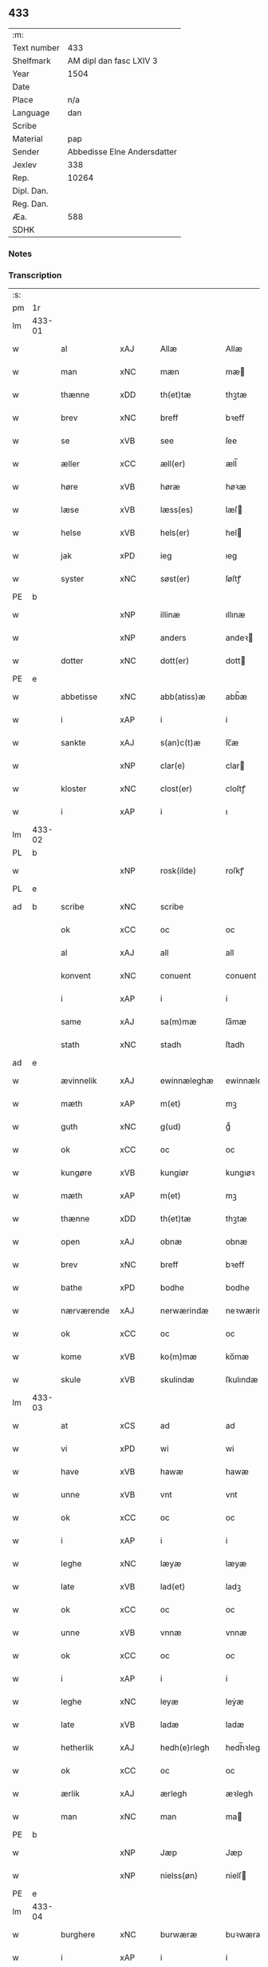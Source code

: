 ** 433
| :m:         |                             |
| Text number |                         433 |
| Shelfmark   |     AM dipl dan fasc LXIV 3 |
| Year        |                        1504 |
| Date        |                             |
| Place       |                         n/a |
| Language    |                         dan |
| Scribe      |                             |
| Material    |                         pap |
| Sender      | Abbedisse Elne Andersdatter |
| Jexlev      |                         338 |
| Rep.        |                       10264 |
| Dipl. Dan.  |                             |
| Reg. Dan.   |                             |
| Æa.         |                         588 |
| SDHK        |                             |

*** Notes


*** Transcription
| :s: |        |             |                |   |   |               |               |            |   |   |          |     |   |   |    |               |
| pm  |     1r |             |                |   |   |               |               |            |   |   |          |     |   |   |    |               |
| lm  | 433-01 |             |                |   |   |               |               |            |   |   |          |     |   |   |    |               |
| w   |        | al          | xAJ            |   |   | Allæ          | Allæ          |            |   |   |          | dan |   |   |    |        433-01 |
| w   |        | man         | xNC            |   |   | mæn           | mæ           |            |   |   |          | dan |   |   |    |        433-01 |
| w   |        | thænne      | xDD            |   |   | th(et)tæ      | thꝫtæ         |            |   |   |          | dan |   |   |    |        433-01 |
| w   |        | brev        | xNC            |   |   | breff         | bꝛeff         |            |   |   |          | dan |   |   |    |        433-01 |
| w   |        | se          | xVB            |   |   | see           | ſee           |            |   |   |          | dan |   |   |    |        433-01 |
| w   |        | æller       | xCC            |   |   | æll(er)       | æll̅           |            |   |   |          | dan |   |   |    |        433-01 |
| w   |        | høre        | xVB            |   |   | høræ          | høꝛæ          |            |   |   |          | dan |   |   |    |        433-01 |
| w   |        | læse        | xVB            |   |   | læss(es)      | læſ          |            |   |   |          | dan |   |   |    |        433-01 |
| w   |        | helse       | xVB            |   |   | hels(er)      | hel          |            |   |   |          | dan |   |   |    |        433-01 |
| w   |        | jak         | xPD            |   |   | ieg           | ıeg           |            |   |   |          | dan |   |   |    |        433-01 |
| w   |        | syster      | xNC            |   |   | søst(er)      | ſøſtꝭ         |            |   |   |          | dan |   |   |    |        433-01 |
| PE  |      b |             |                |   |   |               |               |            |   |   |          |     |   |   |    |               |
| w   |        |        | xNP            |   |   | illinæ        | ıllınæ        |            |   |   |          | dan |   |   |    |        433-01 |
| w   |        |         | xNP            |   |   | anders        | andeꝛ        |            |   |   |          | dan |   |   |    |        433-01 |
| w   |        | dotter      | xNC            |   |   | dott(er)      | dott         |            |   |   |          | dan |   |   |    |        433-01 |
| PE  |      e |             |                |   |   |               |               |            |   |   |          |     |   |   |    |               |
| w   |        | abbetisse   | xNC            |   |   | abb(atiss)æ   | abb̅æ          |            |   |   |          | dan |   |   |    |        433-01 |
| w   |        | i           | xAP            |   |   | i             | i             |            |   |   |          | dan |   |   |    |        433-01 |
| w   |        | sankte      | xAJ            |   |   | s(an)c(t)æ    | ſc̅æ           |            |   |   |          | dan |   |   |    |        433-01 |
| w   |        |         | xNP            |   |   | clar(e)       | clar         |            |   |   |          | dan |   |   |    |        433-01 |
| w   |        | kloster     | xNC            |   |   | clost(er)     | cloſtꝭ        |            |   |   |          | dan |   |   |    |        433-01 |
| w   |        | i           | xAP            |   |   | i             | ı             |            |   |   |          | dan |   |   |    |        433-01 |
| lm  | 433-02 |             |                |   |   |               |               |            |   |   |          |     |   |   |    |               |
| PL  |      b |             |                |   |   |               |               |            |   |   |          |     |   |   |    |               |
| w   |        |      | xNP            |   |   | rosk(ilde)    | roſkꝭ         |            |   |   |          | dan |   |   |    |        433-02 |
| PL  |      e |             |                |   |   |               |               |            |   |   |          |     |   |   |    |               |
| ad  |      b | scribe      | xNC            |   |   | scribe        |               | margin-top |   |   |          |     |   |   |    |        433-02 |
|     |        | ok          | xCC            |   |   | oc            | oc            |            |   |   |          |     |   |   |    |        433-02 |
|     |        | al          | xAJ            |   |   | all           | all           |            |   |   |          |     |   |   |    |        433-02 |
|     |        | konvent     | xNC            |   |   | conuent       | conuent       |            |   |   |          |     |   |   |    |        433-02 |
|     |        | i           | xAP            |   |   | i             | i             |            |   |   |          |     |   |   |    |        433-02 |
|     |        | same        | xAJ            |   |   | sa(m)mæ       | ſa̅mæ          |            |   |   |          |     |   |   |    |        433-02 |
|     |        | stath       | xNC            |   |   | stadh         | ſtadh         |            |   |   |          |     |   |   |    |        433-02 |
| ad  |      e |             |                |   |   |               |               |            |   |   |          |     |   |   |    |               |
| w   |        | ævinnelik | xAJ            |   |   | ewinnæleghæ   | ewinnæleghæ   |            |   |   |          | dan |   |   |    |        433-02 |
| w   |        | mæth        | xAP            |   |   | m(et)         | mꝫ            |            |   |   |          | dan |   |   |    |        433-02 |
| w   |        | guth        | xNC            |   |   | g(ud)         | gͩ             |            |   |   |          | dan |   |   |    |        433-02 |
| w   |        | ok          | xCC            |   |   | oc            | oc            |            |   |   |          | dan |   |   |    |        433-02 |
| w   |        | kungøre     | xVB            |   |   | kungiør       | kungıøꝛ       |            |   |   |          | dan |   |   |    |        433-02 |
| w   |        | mæth        | xAP            |   |   | m(et)         | mꝫ            |            |   |   |          | dan |   |   |    |        433-02 |
| w   |        | thænne      | xDD            |   |   | th(et)tæ      | thꝫtæ         |            |   |   |          | dan |   |   |    |        433-02 |
| w   |        | open        | xAJ            |   |   | obnæ          | obnæ          |            |   |   |          | dan |   |   |    |        433-02 |
| w   |        | brev        | xNC            |   |   | breff         | bꝛeff         |            |   |   |          | dan |   |   |    |        433-02 |
| w   |        | bathe          | xPD            |   |   | bodhe         | bodhe         |            |   |   |          | dan |   |   |    |        433-02 |
| w   |        | nærværende  | xAJ            |   |   | nerwærindæ    | neꝛwærindæ    |            |   |   |          | dan |   |   |    |        433-02 |
| w   |        | ok          | xCC            |   |   | oc            | oc            |            |   |   |          | dan |   |   |    |        433-02 |
| w   |        | kome        | xVB            |   |   | ko(m)mæ       | ko̅mæ          |            |   |   |          | dan |   |   |    |        433-02 |
| w   |        | skule    | xVB            |   |   | skulindæ      | ſkulındæ      |            |   |   |          | dan |   |   |    |        433-02 |
| lm  | 433-03 |             |                |   |   |               |               |            |   |   |          |     |   |   |    |               |
| w   |        | at          | xCS            |   |   | ad            | ad            |            |   |   |          | dan |   |   |    |        433-03 |
| w   |        | vi          | xPD            |   |   | wi            | wi            |            |   |   |          | dan |   |   |    |        433-03 |
| w   |        | have        | xVB            |   |   | hawæ          | hawæ          |            |   |   |          | dan |   |   |    |        433-03 |
| w   |        | unne        | xVB            |   |   | vnt           | vnt           |            |   |   |          | dan |   |   |    |        433-03 |
| w   |        | ok          | xCC            |   |   | oc            | oc            |            |   |   |          | dan |   |   |    |        433-03 |
| w   |        | i           | xAP            |   |   | i             | i             |            |   |   |          | dan |   |   |    |        433-03 |
| w   |        | leghe        | xNC            |   |   | læyæ          | læyæ          |            |   |   |          | dan |   |   |    |        433-03 |
| w   |        | late        | xVB            |   |   | lad(et)       | ladꝫ          |            |   |   |          | dan |   |   |    |        433-03 |
| w   |        | ok          | xCC            |   |   | oc            | oc            |            |   |   |          | dan |   |   |    |        433-03 |
| w   |        | unne        | xVB            |   |   | vnnæ          | vnnæ          |            |   |   |          | dan |   |   |    |        433-03 |
| w   |        | ok          | xCC            |   |   | oc            | oc            |            |   |   |          | dan |   |   |    |        433-03 |
| w   |        | i           | xAP            |   |   | i             | i             |            |   |   |          | dan |   |   |    |        433-03 |
| w   |        | leghe       | xNC            |   |   | leyæ          | leẏæ          |            |   |   |          | dan |   |   |    |        433-03 |
| w   |        | late        | xVB            |   |   | ladæ          | ladæ          |            |   |   |          | dan |   |   |    |        433-03 |
| w   |        | hetherlik | xAJ            |   |   | hedh(e)rlegh  | hedh̅ꝛlegh     |            |   |   |          | dan |   |   |    |        433-03 |
| w   |        | ok          | xCC            |   |   | oc            | oc            |            |   |   |          | dan |   |   |    |        433-03 |
| w   |        | ærlik     | xAJ            |   |   | ærlegh        | æꝛlegh        |            |   |   |          | dan |   |   |    |        433-03 |
| w   |        | man         | xNC            |   |   | man           | ma           |            |   |   |          | dan |   |   |    |        433-03 |
| PE  |      b |             |                |   |   |               |               |            |   |   |          |     |   |   |    |               |
| w   |        |           | xNP            |   |   | Jæp           | Jæp           |            |   |   |          | dan |   |   |    |        433-03 |
| w   |        |            | xNP            |   |   | nielss(øn)    | nielſ        |            |   |   |          | dan |   |   |    |        433-03 |
| PE  |      e |             |                |   |   |               |               |            |   |   |          |     |   |   |    |               |
| lm  | 433-04 |             |                |   |   |               |               |            |   |   |          |     |   |   |    |               |
| w   |        | burghere     | xNC            |   |   | burwæræ       | buꝛwæræ       |            |   |   |          | dan |   |   |    |        433-04 |
| w   |        | i           | xAP            |   |   | i             | i             |            |   |   |          | dan |   |   |    |        433-04 |
| w   |        |       | xNP            |   |   | malmøwæ       | malmøwæ       |            |   |   |          | dan |   |   |    |        433-04 |
| w   |        | æn          | xAV            |   |   | en            | en            |            |   |   |          | dan |   |   |    |        433-04 |
| w   |        | var        | xDP            |   |   | wor           | woꝛ           |            |   |   |          | dan |   |   |    |        433-04 |
| w   |        | garth      | xNC            |   |   | goordh        | gooꝛdh        |            |   |   |          | dan |   |   |    |        433-04 |
| w   |        | ligje    | xVB            |   |   | liggind(e)    | liggin       |            |   |   |          | dan |   |   |    |        433-04 |
| w   |        | i           | xAP            |   |   | i             | i             |            |   |   |          | dan |   |   |    |        433-04 |
| w   |        | fornævnd    | xAJ            |   |   | for(nefnde)   | foꝛͩͤ           |            |   |   |          | dan |   |   |    |        433-04 |
| w   |        | stath       | xNC            |   |   | stadh         | ſtadh         |            |   |   |          | dan |   |   |    |        433-04 |
| w   |        | væster       | xAJ            |   |   | wæster        | wæſteꝛ        |            |   |   |          | dan |   |   |    |        433-04 |
| w   |        | næst        | xAJ            |   |   | næst          | næſt          |            |   |   |          | dan |   |   |    |        433-04 |
| PL  |      b |             |                |   |   |               |               |            |   |   |          |     |   |   |    |               |
| w   |        |    | xNP            |   |   | b(e)ranzwikx  | bꝛanzwikx    |            |   |   |          | dan |   |   |    |        433-04 |
| w   |        | garth       | xNC            |   |   | gardh         | gaꝛdh         |            |   |   |          | dan |   |   |    |        433-04 |
| PL  |      e |             |                |   |   |               |               |            |   |   |          |     |   |   |    |               |
| w   |        | ok          | xCC            |   |   | oc            | oc            |            |   |   |          | dan |   |   |    |        433-04 |
| lm  | 433-05 |             |                |   |   |               |               |            |   |   |          |     |   |   |    |               |
| w   |        | halde       | xVB            |   |   | hold(er)      | hold         |            |   |   |          | dan |   |   |    |        433-05 |
| w   |        | innen       | xAV            |   |   | innen         | ínnen         |            |   |   |          | dan |   |   |    |        433-05 |
| w   |        | længth     | xNC            |   |   | lengden       | lengden       |            |   |   |          | dan |   |   |    |        433-05 |
| w   |        | fran        | xAP            |   |   | fran          | fran          |            |   |   |          | dan |   |   |    |        433-05 |
| w   |        | almænigh  | xAJ            |   |   | alme(n)niens  | alme̅nien     |            |   |   |          | dan |   |   |    |        433-05 |
| w   |        | gate        | xNC            |   |   | gadæ          | gadæ          |            |   |   |          | dan |   |   |    |        433-05 |
| w   |        | ok          | xCC            |   |   | oc            | oc            |            |   |   |          | dan |   |   |    |        433-05 |
| w   |        | nither      | xAV            |   |   | nedh(e)r      | nedhꝛ        |            |   |   |          | dan |   |   |    |        433-05 |
| w   |        | til         | xAP            |   |   | til           | tıl           |            |   |   |          | dan |   |   |    |        433-05 |
| w   |        | strand      | xNC            |   |   | stranden      | ſtrande      |            |   |   |          | dan |   |   |    |        433-05 |
| n   |        | .lx         | xNA             |   |   | .lx.          | lx            |            |   |   |          | dan |   |   |    |        433-05 |
| w   |        | alen       | xNC             |   |   | alnæ          | alnæ          |            |   |   |          | dan |   |   |    |        433-05 |
| w   |        | ok          | xCC            |   |   | oc            | oc            |            |   |   |          | dan |   |   |    |        433-05 |
| w   |        | innen       | xAP            |   |   | innen         | ınnen         |            |   |   |          | dan |   |   |    |        433-05 |
| w   |        | breth     | xNC            |   |   | bredh(e)n     | bꝛedh̅        |            |   |   |          | dan |   |   |    |        433-05 |
| lm  | 433-06 |             |                |   |   |               |               |            |   |   |          |     |   |   |    |               |
| n   |        | xvij        | xNA            |   |   | xvij          | xvij          |            |   |   |          | dan |   |   |    |        433-06 |
| w   |        | alen        | xNC            |   |   | alnæ          | alnæ          |            |   |   |          | dan |   |   |    |        433-06 |
| w   |        | mæth        | xAP            |   |   | m(et)         | mꝫ            |            |   |   |          | dan |   |   |    |        433-06 |
| w   |        | sva         | xAV            |   |   | soo           | ſoo           |            |   |   |          | dan |   |   |    |        433-06 |
| w   |        | skjal        | xAJ            |   |   | skel          | ſkel          |            |   |   |          | dan |   |   |    |        433-06 |
| w   |        | ok          | xCC            |   |   | oc            | oc            |            |   |   |          | dan |   |   |    |        433-06 |
| w   |        | formæle     | xNC            |   |   | formelæ       | foꝛmelæ       |            |   |   |          | dan |   |   |    |        433-06 |
| w   |        | at          | xIM            |   |   | ad            | ad            |            |   |   |          | dan |   |   |    |        433-06 |
| w   |        | for    | xAO            |   |   | ⸠for⸡         | ⸠foꝛ⸡         |            |   |   |          | dan |   |   |    |        433-06 |
| w   |        | han         | xPD            |   |   | han           | han           |            |   |   |          | dan |   |   |    |        433-06 |
| w   |        | bygge      | xVB            |   |   | byggen        | bẏggen        |            |   |   | enclitic | dan |   |   |    |        433-06 |
| w   |        | ok          | xCC            |   |   | oc            | oc            |            |   |   |          | dan |   |   |    |        433-06 |
| w   |        | halde       | xVB            |   |   | holden        | holden        |            |   |   | enclitic | dan |   |   |    |        433-06 |
| w   |        | i           | xAP            |   |   | i             | i             |            |   |   |          | dan |   |   |    |        433-06 |
| w   |        | goth        | xAJ            |   |   | godhe         | godhe         |            |   |   |          | dan |   |   |    |        433-06 |
| w   |        | mate        | xNC            |   |   | madæ          | madæ          |            |   |   |          | dan |   |   |    |        433-06 |
| w   |        | æfter       | xAP            |   |   | æfter         | æfteꝛ         |            |   |   |          | dan |   |   |    |        433-06 |
| w   |        | køpstath    | xNC            |   |   | køp¦stædhæ    | køp¦ſtædhæ    |            |   |   |          | dan |   |   |    | 433-06—433-07 |
| w   |        | bygning     | xNC            |   |   | bygning       | bẏgning       |            |   |   |          | dan |   |   |    |        433-07 |
| w   |        | ok          | xCC            |   |   | och           | och           |            |   |   |          | dan |   |   |    |        433-07 |
| w   |        | skule       | xVB            |   |   | skall         | ſkall         |            |   |   |          | dan |   |   |    |        433-07 |
| w   |        | han         | xPD            |   |   | han           | han           |            |   |   |          | dan |   |   |    |        433-07 |
| w   |        | give        | xVB            |   |   | giwæ          | gıwæ          |            |   |   |          | dan |   |   |    |        433-07 |
| w   |        | af          | xAP            |   |   | aff           | aff           |            |   |   |          | dan |   |   |    |        433-07 |
| w   |        | fornævnd    | xAJ            |   |   | for(nefnde)   | foꝛͩͤ           |            |   |   |          | dan |   |   |    |        433-07 |
| w   |        | garth       | xNC            |   |   | gaard         | gaaꝛd         |            |   |   |          | dan |   |   |    |        433-07 |
| n   |        | .iiij       | xNA             |   |   | .iiij.        | ıııȷ          |            |   |   |          | dan |   |   |    |        433-07 |
| w   |        | .skilling   | xNA             |   |   | skiling       | ſkilıng       |            |   |   |          | dan |   |   | =  |        433-07 |
| w   |        | grot        | xNC            |   |   | g(rot)        | gꝭ            |            |   |   |          | dan |   |   | == |        433-07 |
| w   |        | til         | xAP            |   |   | til           | tıl           |            |   |   |          | dan |   |   |    |        433-07 |
| w   |        | arlik       | xAJ            |   |   | aarligh       | aaꝛlıgh       |            |   |   |          | dan |   |   |    |        433-07 |
| w   |        | ar      | xNC            |   |   | ars           | aꝛ           |            |   |   |          | dan |   |   |    |        433-07 |
| w   |        | landgilde    | xNC            |   |   | langildæ      | langıldæ      |            |   |   |          | dan |   |   |    |        433-07 |
| lm  | 433-08 |             |                |   |   |               |               |            |   |   |          |     |   |   |    |               |
| w   |        | time        | xNC            |   |   | timæ          | tımæ          |            |   |   |          | dan |   |   |    |        433-08 |
| w   |        | leghe       | xVB            |   |   | leghæ         | leghæ         |            |   |   |          | dan |   |   |    |        433-08 |
| w   |        | ut          | xAV            |   |   | vd            | vd            |            |   |   |          | dan |   |   |    |        433-08 |
| w   |        | at          | xIM            |   |   | ad            | ad            |            |   |   |          | dan |   |   |    |        433-08 |
| w   |        | give        | xVB            |   |   | giwæ          | gıwæ          |            |   |   |          | dan |   |   |    |        433-08 |
| w   |        | at          | xCS            |   |   | ad            | ad            |            |   |   |          | dan |   |   |    |        433-08 |
| w   |        |   | xNP            |   |   | mekkelmøssæ   | mekkelmøſſæ   |            |   |   |          | dan |   |   |    |        433-08 |
| w   |        | tith        | xNC            |   |   | tidh          | tıdh          |            |   |   |          | dan |   |   |    |        433-08 |
| w   |        | ok          | xCC            |   |   | oc            | oc            |            |   |   |          | dan |   |   |    |        433-08 |
| w   |        | skule       | xVB            |   |   | skal          | ſkal          |            |   |   |          | dan |   |   |    |        433-08 |
| w   |        | han         | xPD            |   |   | hans          | han          |            |   |   |          | dan |   |   |    |        433-08 |
| w   |        | kær         | xAJ            |   |   | kær(e)        | kær          |            |   |   |          | dan |   |   |    |        433-08 |
| w   |        | husfrue     | xNC            |   |   | hwsfrwa       | hwſfrwa       |            |   |   |          | dan |   |   |    |        433-08 |
| w   |        | unne         | xVB            |   |   | vnæ           | vnæ           |            |   |   |          | dan |   |   |    |        433-08 |
| w   |        | ok          | xCC            |   |   | oc            | oc            |            |   |   |          | dan |   |   |    |        433-08 |
| w   |        | et          | xNA            |   |   | et            | et            |            |   |   |          | dan |   |   |    |        433-08 |
| w   |        | han         | xPD            |   |   | hans          | han          |            |   |   |          | dan |   |   |    |        433-08 |
| lm  | 433-09 |             |                |   |   |               |               |            |   |   |          |     |   |   |    |               |
| w   |        | barn       | xNC            |   |   | baarn         | baarn         |            |   |   |          | dan |   |   |    |        433-09 |
| w   |        | hvilik      | xPD            |   |   | huilk(et)     | huılkꝫ        |            |   |   |          | dan |   |   |    |        433-09 |
| w   |        | sum         | xPD            |   |   | som           | ſom           |            |   |   |          | dan |   |   |    |        433-09 |
| w   |        | lang      | xAJ            |   |   | længst        | længſt        |            |   |   |          | dan |   |   |    |        433-09 |
| w   |        | live       | xNC            |   |   | lewer         | leweꝛ         |            |   |   |          | dan |   |   |    |        433-09 |
| w   |        | have        | xVB|   |   | hawæ          | hawæ          |            |   |   |          | dan |   |   |    |        433-09 |
| w   |        | ok          | xCC            |   |   | oc            | oc            |            |   |   |          | dan |   |   |    |        433-09 |
| w   |        | nyte  | xVB            |   |   | nydæ          | nydæ          |            |   |   |          | dan |   |   |    |        433-09 |
| w   |        | fornævnd    | xAJ            |   |   | for(nefnde)   | foꝛͩͤ           |            |   |   |          | dan |   |   |    |        433-09 |
| w   |        | garth       | xNC            |   |   | gardh         | gaꝛdh         |            |   |   |          | dan |   |   |    |        433-09 |
| w   |        | i           | xAT            |   |   | i             | i             |            |   |   |          | dan |   |   |    |        433-09 |
| w   |        | thæn        | xPD            |   |   | ther(is)      | therꝭ         |            |   |   |          | dan |   |   |    |        433-09 |
| w   |        | liv        | xNC            |   |   | lyfs          | lẏf          |            |   |   |          | dan |   |   |    |        433-09 |
| w   |        | tith        | xNC            |   |   | tidh          | tıdh          |            |   |   |          | dan |   |   |    |        433-09 |
| w   |        | for         | xAP            |   |   | for           | foꝛ           |            |   |   |          | dan |   |   |    |        433-09 |
| w   |        | fornævnd    | xAJ            |   |   | for(nefnde)   | foꝛͩͤ           |            |   |   |          | dan |   |   |    |        433-09 |
| w   |        | leghning     | xNC            |   |   | leyning       | leẏning       |            |   |   |          | dan |   |   |    |        433-09 |
| lm  | 433-10 |             |                |   |   |               |               |            |   |   |          |     |   |   |    |               |
| w   |        | mæth        | xAP            |   |   | m(et)         | mꝫ            |            |   |   |          | dan |   |   |    |        433-10 |
| w   |        | sva         | xAV            |   |   | soo           | ſoo           |            |   |   |          | dan |   |   |    |        433-10 |
| w   |        | skjal       | xNC            |   |   | skell         | ſkell         |            |   |   |          | dan |   |   |    |        433-10 |
| w   |        | at          | xIM            |   |   | ad            | ad            |            |   |   |          | dan |   |   |    |        433-10 |
| w   |        | thæn        | xPD            |   |   | the           | the           |            |   |   |          | dan |   |   |    |        433-10 |
| w   |        | skule        | xVB            |   |   | skulæ         | ſkulæ         |            |   |   |          | dan |   |   |    |        433-10 |
| w   |        | halde       | xVB            |   |   | holden        | holden        |            |   |   | enclitic | dan |   |   |    |        433-10 |
| w   |        | væl         | xAV            |   |   | wel           | wel           |            |   |   |          | dan |   |   |    |        433-10 |
| w   |        | bygje       | xVB            |   |   | bygder        | bẏgdeꝛ        |            |   |   |          | dan |   |   |    |        433-10 |
| w   |        | ok          | xCC            |   |   | oc            | oc            |            |   |   |          | dan |   |   |    |        433-10 |
| w   |        | besætje    | xVB            |   |   | besætter      | beſætteꝛ      |            |   |   |          | dan |   |   |    |        433-10 |
| w   |        | ok          | xCC            |   |   | Och           | Och           |            |   |   |          | dan |   |   |    |        433-10 |
| w   |        | nar         | xCS            |   |   | nar           | naꝛ           |            |   |   |          | dan |   |   |    |        433-10 |
| w   |        | sva         | xAV            |   |   | soo           | ſoo           |            |   |   |          | dan |   |   |    |        433-10 |
| w   |        | ske        | xNC            |   |   | sker          | ſkeꝛ          |            |   |   |          | dan |   |   |    |        433-10 |
| w   |        | at          | xCS            |   |   | ad            | ad            |            |   |   |          | dan |   |   |    |        433-10 |
| w   |        | foreskreven | xAJ            |   |   | foræsc(ri)fme | foꝛæſcfme    |            |   |   |          | dan |   |   |    |        433-10 |
| lm  | 433-11 |             |                |   |   |               |               |            |   |   |          |     |   |   |    |               |
| w   |        | artikel     | xNC            |   |   | artiklæ       | aꝛtıklæ       |            |   |   |          | dan |   |   |    |        433-11 |
| w   |        | ække        | xAV            |   |   | ickæ          | ıckæ          |            |   |   |          | dan |   |   |    |        433-11 |
| w   |        | halde       | xVB            |   |   | hold(es)      | hol          |            |   |   |          | dan |   |   |    |        433-11 |
| w   |        | tha         | xCS            |   |   | tha           | tha           |            |   |   |          | dan |   |   |    |        433-11 |
| w   |        | skule       | xVB            |   |   | skullæ        | ſkullæ        |            |   |   |          | dan |   |   |    |        433-11 |
| w   |        | vi          | xPD            |   |   | wi            | wı            |            |   |   |          | dan |   |   |    |        433-11 |
| w   |        | have        | xVB            |   |   | hawæ          | hawæ          |            |   |   |          | dan |   |   |    |        433-11 |
| w   |        | fulmakt    | xNC            |   |   | fwllmakt      | fwllmakt      |            |   |   |          | dan |   |   |    |        433-11 |
| w   |        | gen         | xAV            |   |   | igen          | igen          |            |   |   |          | dan |   |   |    |        433-11 |
| w   |        | at          | xIM            |   |   | ad            | ad            |            |   |   |          | dan |   |   |    |        433-11 |
| w   |        | krævje       | xVB            |   |   | krewæ         | krewæ         |            |   |   |          | dan |   |   |    |        433-11 |
| w   |        | var      | xDP            |   |   | wort          | woꝛt          |            |   |   |          | dan |   |   |    |        433-11 |
| w   |        | goths        | xNC            |   |   | gootz         | gootz         |            |   |   |          | dan |   |   |    |        433-11 |
| w   |        | ok          | xCC            |   |   | oc            | oc            |            |   |   |          | dan |   |   |    |        433-11 |
| w   |        | konvent      | xNC            |   |   | conuenz       | conuenz       |            |   |   |          | dan |   |   |    |        433-11 |
| w   |        | brev        | xNC            |   |   | breff         | bꝛeff         |            |   |   |          | dan |   |   |    |        433-11 |
| lm  | 433-12 |             |                |   |   |               |               |            |   |   |          |     |   |   |    |               |
| w   |        | uten        | xAP            |   |   | vden          | vden          |            |   |   |          | dan |   |   |    |        433-12 |
| w   |        | hvær        | xPD            |   |   | hwers         | hweꝛ         |            |   |   |          | dan |   |   |    |        433-12 |
| w   |        | man         | xNC            |   |   | manz          | manz          |            |   |   |          | dan |   |   |    |        433-12 |
| w   |        | gensaghn   | xNC            |   |   | geen sawn     | geen ſawn     |            |   |   |          | dan |   |   |    |        433-12 |
| w   |        | til         | xAP            |   |   | Till          | Tıll          |            |   |   |          | dan |   |   |    |        433-12 |
| w   |        | ytermere    | xAJ            |   |   | ydermer(e)    | ẏdeꝛmer      |            |   |   |          | dan |   |   |    |        433-12 |
| w   |        | stathfæste  | xNC            |   |   | stadhfestæ    | ſtadhfeſtæ    |            |   |   |          | dan |   |   |    |        433-12 |
| w   |        | ok          | xCC            |   |   | oc            | oc            |            |   |   |          | dan |   |   |    |        433-12 |
| w   |        | vitnesbyrth  | xNC            |   |   | widnæbyrdh    | wıdnæbyꝛdh    |            |   |   |          | dan |   |   |    |        433-12 |
| w   |        | tha         | xAV            |   |   | tha           | tha           |            |   |   |          | dan |   |   |    |        433-12 |
| w   |        | hængje      | xVB            |   |   | hengæ         | hengæ         |            |   |   |          | dan |   |   |    |        433-12 |
| w   |        | vi          | xPD            |   |   | wi            | wı            |            |   |   |          | dan |   |   |    |        433-12 |
| w   |        | var      | xDP            |   |   | wort          | woꝛt          |            |   |   |          | dan |   |   |    |        433-12 |
| lm  | 433-13 |             |                |   |   |               |               |            |   |   |          |     |   |   |    |               |
| w   |        | konvent     | xNC            |   |   | conwenz       | conwenz       |            |   |   |          | dan |   |   |    |        433-13 |
| w   |        | insighle    | xNC            |   |   | inseylæ       | inſeẏlæ       |            |   |   |          | dan |   |   |    |        433-13 |
| w   |        | næthen      | xAV            |   |   | nedh(e)n      | nedh̅         |            |   |   |          | dan |   |   |    |        433-13 |
| w   |        | fore        | xAP            |   |   | fore          | foꝛe          |            |   |   |          | dan |   |   |    |        433-13 |
| w   |        | thænne      | xDD            |   |   | th(et)tæ      | thꝫtæ         |            |   |   |          | dan |   |   |    |        433-13 |
| w   |        | brev        | xNC            |   |   | breff         | bꝛeff         |            |   |   |          | dan |   |   |    |        433-13 |
| w   |        | give        | xVB            |   |   | giw(et)       | gıwꝫ          |            |   |   |          | dan |   |   |    |        433-13 |
| w   |        | ar          | xNC            |   |   | aar           | aaꝛ           |            |   |   |          | dan |   |   |    |        433-13 |
| w   |        | æfter       | xAP            |   |   | eft(er)       | eft          |            |   |   |          | dan |   |   |    |        433-13 |
| w   |        | guth        | xNC            |   |   | gwdz          | gwdz          |            |   |   |          | dan |   |   |    |        433-13 |
| w   |        | byrth       | xNC            |   |   | byrdh         | bẏꝛdh         |            |   |   |          | dan |   |   |    |        433-13 |
| w   |        | thusend    | xNO            |   |   | thusindæ      | thuſındæ      |            |   |   |          | dan |   |   |    |        433-13 |
| w   |        | fæmhundreth | xNO            |   |   | femhundre¦dhe | femhundꝛe¦dhe |            |   |   |          | dan |   |   |    | 433-13—433-14 |
| w   |        | ok          | xCC            |   |   | oc            | oc            |            |   |   |          | dan |   |   |    |        433-14 |
| w   |        | thæn        | xAT            |   |   | th(et)        | thꝫ           |            |   |   |          | dan |   |   |    |        433-14 |
| w   |        | fjarthe     | xNO            |   |   | fierdhe       | fıerdhe       |            |   |   |          | dan |   |   |    |        433-14 |
| w   |        | ar          | xNC            |   |   | aar           | aaꝛ           |            |   |   |          | dan |   |   |    |        433-14 |
| :e: |        |             |                |   |   |               |               |            |   |   |          |     |   |   |    |               |


